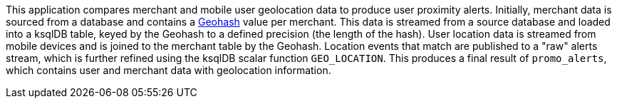 This application compares merchant and mobile user geolocation data to produce user proximity alerts. Initially, merchant data is sourced from a database and contains a link:https://en.wikipedia.org/wiki/Geohash[Geohash] value per merchant. This data is streamed from a source database and loaded into a ksqlDB table, keyed by the Geohash to a defined precision (the length of the hash). User location data is streamed from mobile devices and is joined to the merchant table by the Geohash. Location events that match are published to a "raw" alerts stream, which is further refined using the ksqlDB scalar function `GEO_LOCATION`. This produces a final result of `promo_alerts`, which contains user and merchant data with geolocation information.

